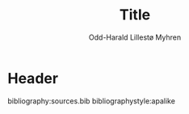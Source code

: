 #+title: Title
#+author: Odd-Harald Lillestø Myhren
#+options: toc:nil
#+language: no
#+latex_header: \usepackage[norsk]{babel}
#+latex_class_options: [12pt]
#+latex_header: \usepackage[margin=1in]{geometry}

\newpage

\tableofcontents

\newpage

* Header
  
bibliography:sources.bib
bibliographystyle:apalike
